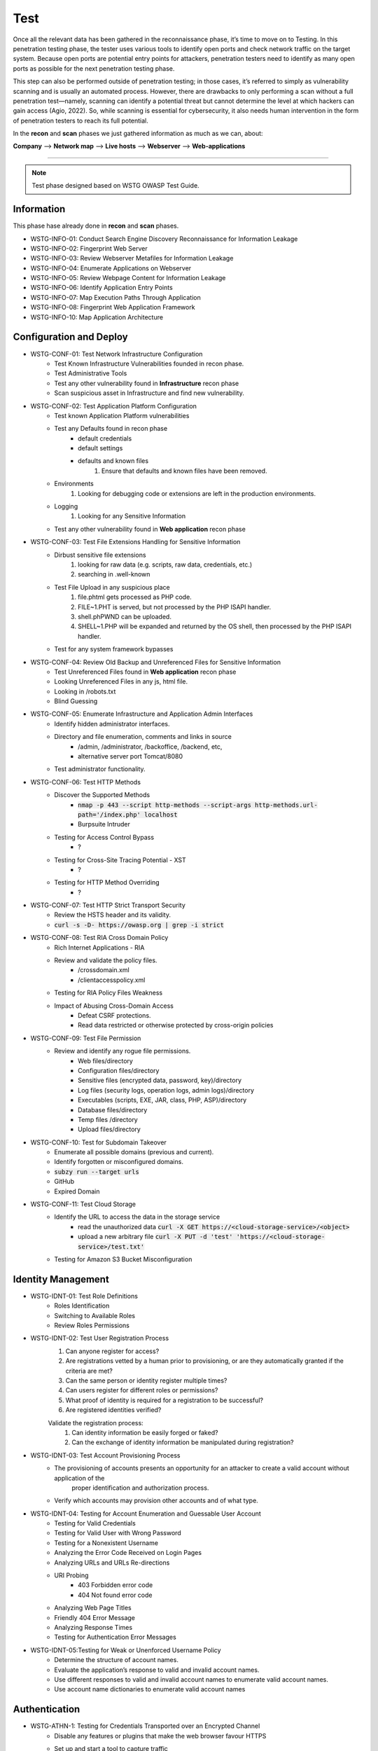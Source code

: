 =====
Test
=====

Once all the relevant data has been gathered in the reconnaissance phase, 
it’s time to move on to Testing. In this penetration testing phase, 
the tester uses various tools to identify open ports and check network 
traffic on the target system. Because open ports are potential entry points for attackers, 
penetration testers need to identify as many open ports as possible for the next penetration testing phase.

This step can also be performed outside of penetration testing; in those cases, 
it’s referred to simply as vulnerability scanning and is usually an automated process. 
However, there are drawbacks to only performing a scan without a full penetration test—namely, 
scanning can identify a potential threat but cannot determine the level at which 
hackers can gain access (Agio, 2022). So, while scanning is essential for cybersecurity, 
it also needs human intervention in the form of penetration testers to reach its full potential. 

In the **recon** and **scan** phases we just gathered information as much as we can, about:

**Company** --> **Network map** --> **Live hosts** --> **Webserver** --> **Web-applications**

-----

.. note::
    Test phase designed based on WSTG OWASP Test Guide.

**Information**
=================

This phase hase already done in **recon** and **scan** phases.

* WSTG-INFO-01: Conduct Search Engine Discovery Reconnaissance for Information Leakage
* WSTG-INFO-02: Fingerprint Web Server
* WSTG-INFO-03: Review Webserver Metafiles for Information Leakage
* WSTG-INFO-04: Enumerate Applications on Webserver
* WSTG-INFO-05: Review Webpage Content for Information Leakage
* WSTG-INFO-06: Identify Application Entry Points
* WSTG-INFO-07: Map Execution Paths Through Application
* WSTG-INFO-08: Fingerprint Web Application Framework
* WSTG-INFO-10: Map Application Architecture

**Configuration and Deploy**
=============================

* WSTG-CONF-01: Test Network Infrastructure Configuration
    - Test Known Infrastructure Vulnerabilities founded in recon phase.
    - Test Administrative Tools
    - Test any other vulnerability found in **Infrastructure** recon phase
    - Scan suspicious asset in Infrastructure and find new vulnerability.

* WSTG-CONF-02: Test Application Platform Configuration
    - Test known Application Platform vulnerabilities
    - Test any Defaults found in recon phase        
        - default credentials
        - default settings
        - defaults and known files
            1. Ensure that defaults and known files have been removed.
    - Environments
        1. Looking for debugging code or extensions are left in the production environments.
    - Logging
        1. Looking for any Sensitive Information
    - Test any other vulnerability found in **Web application** recon phase

* WSTG-CONF-03: Test File Extensions Handling for Sensitive Information
    - Dirbust sensitive file extensions
        1. looking for raw data (e.g. scripts, raw data, credentials, etc.)
        2. searching in .well-known
    - Test File Upload in any suspicious place
        1. file.phtml gets processed as PHP code.
        2. FILE~1.PHT is served, but not processed by the PHP ISAPI handler.
        3. shell.phPWND can be uploaded.
        4. SHELL~1.PHP will be expanded and returned by the OS shell, then processed by the PHP ISAPI handler.
    - Test for any system framework bypasses

* WSTG-CONF-04: Review Old Backup and Unreferenced Files for Sensitive Information
    - Test Unreferenced Files found in **Web application** recon phase
    - Looking Unreferenced Files in any js, html file.
    - Looking in /robots.txt
    - Blind Guessing

* WSTG-CONF-05: Enumerate Infrastructure and Application Admin Interfaces
    - Identify hidden administrator interfaces.    
    - Directory and file enumeration, comments and links in source 
        - /admin, /administrator, /backoffice, /backend, etc, 
        - alternative server port Tomcat/8080
    - Test administrator functionality.

* WSTG-CONF-06: Test HTTP Methods
    - Discover the Supported Methods
        - :code:`nmap -p 443 --script http-methods --script-args http-methods.url-path='/index.php' localhost`
        - Burpsuite Intruder
    - Testing for Access Control Bypass
        - ?
    - Testing for Cross-Site Tracing Potential - XST
        - ?
    - Testing for HTTP Method Overriding
        - ?

* WSTG-CONF-07: Test HTTP Strict Transport Security
    - Review the HSTS header and its validity.
    - :code:`curl -s -D- https://owasp.org | grep -i strict`

* WSTG-CONF-08: Test RIA Cross Domain Policy
    - Rich Internet Applications - RIA
    - Review and validate the policy files.
        - /crossdomain.xml
        - /clientaccesspolicy.xml
    - Testing for RIA Policy Files Weakness
    - Impact of Abusing Cross-Domain Access
        - Defeat CSRF protections.
        - Read data restricted or otherwise protected by cross-origin policies

* WSTG-CONF-09: Test File Permission
    - Review and identify any rogue file permissions.
        - Web files/directory
        - Configuration files/directory
        - Sensitive files (encrypted data, password, key)/directory
        - Log files (security logs, operation logs, admin logs)/directory
        - Executables (scripts, EXE, JAR, class, PHP, ASP)/directory
        - Database files/directory
        - Temp files /directory
        - Upload files/directory

* WSTG-CONF-10: Test for Subdomain Takeover
    - Enumerate all possible domains (previous and current).
    - Identify forgotten or misconfigured domains.
    - :code:`subzy run --target urls`
    - GitHub
    - Expired Domain

* WSTG-CONF-11: Test Cloud Storage
    - Identify the URL to access the data in the storage service
        - read the unauthorized data :code:`curl -X GET https://<cloud-storage-service>/<object>`
        - upload a new arbitrary file :code:`curl -X PUT -d 'test' 'https://<cloud-storage-service>/test.txt'`
    - Testing for Amazon S3 Bucket Misconfiguration

**Identity Management**
=========================

* WSTG-IDNT-01: Test Role Definitions
    - Roles Identification
    - Switching to Available Roles
    - Review Roles Permissions

* WSTG-IDNT-02: Test User Registration Process
    1. Can anyone register for access?
    2. Are registrations vetted by a human prior to provisioning, or are they automatically granted if the criteria are met?
    3. Can the same person or identity register multiple times?
    4. Can users register for different roles or permissions?
    5. What proof of identity is required for a registration to be successful?
    6. Are registered identities verified?
    
    Validate the registration process:
        1. Can identity information be easily forged or faked?
        2. Can the exchange of identity information be manipulated during registration?

* WSTG-IDNT-03: Test Account Provisioning Process
    - The provisioning of accounts presents an opportunity for an attacker to create a valid account without application of the
       proper identification and authorization process.
    - Verify which accounts may provision other accounts and of what type.
    
* WSTG-IDNT-04: Testing for Account Enumeration and Guessable User Account
    - Testing for Valid Credentials
    - Testing for Valid User with Wrong Password
    - Testing for a Nonexistent Username
    - Analyzing the Error Code Received on Login Pages
    - Analyzing URLs and URLs Re-directions
    - URI Probing
        - 403 Forbidden error code
        - 404 Not found error code
    - Analyzing Web Page Titles
    - Friendly 404 Error Message
    - Analyzing Response Times
    - Testing for Authentication Error Messages

* WSTG-IDNT-05:Testing for Weak or Unenforced Username Policy
    - Determine the structure of account names.
    - Evaluate the application’s response to valid and invalid account names.
    - Use different responses to valid and invalid account names to enumerate valid account names.
    - Use account name dictionaries to enumerate valid account names

**Authentication**
===================

* WSTG-ATHN-1: Testing for Credentials Transported over an Encrypted Channel
    - Disable any features or plugins that make the web browser favour HTTPS
    - Set up and start a tool to capture traffic
        - Passphrases or passwords, usually inside a message body
        - Tokens, usually inside cookies
    - For any message containing this sensitive data, verify the exchange occurred using HTTPS (and not HTTP)
        - Login
        - Account Creation
        - Password Reset, Change Password or Other Account Manipulation
        - Accessing Resources While Logged In
        - Account or password reset codes

* WSTG-ATHN-2: Testing for Default Credentials
    - Testing for Default Credentials of Common Applications
    - Testing for Default Password of New Accounts

* WSTG-ATHN-3: Testing for Weak Lock Out Mechanism
    - Test Lockout Mechanism
    - Test CAPTCHA
    - Test Unlock Mechanism

* WSTG-ATHN-4: Testing for Bypassing Authentication Schema
    - Direct Page Request
    - Parameter Modification
    - Session ID Prediction
    - SQL Injection (HTML Form Authentication)

* WSTG-ATHN-5: Testing for Vulnerable Remember Password
    - Validate that the generated session is managed securely and do not put the user’s credentials in danger

* WSTG-ATHN-6: Testing for Browser Cache Weaknesses
    - Browser History
    - Browser Cache
    - Reviewing Cached Information
    - Check Handling for Mobile Browsers

* WSTG-ATHN-7: Testing for Weak Password Policy
    - brute force 
    - password guessing 
    - using available password dictionaries by evaluating the length, complexity, reuse, and aging requirements of passwords.

* WSTG-ATHN-8: Testing for Weak Security Question Answer
    - Testing for Weak Pre-generated Questions
    - Testing for Weak Self-Generated Questions
    - Testing for Brute-forcible Answers

* WSTG-ATHN-9: Testing for Weak Password Change or Reset Functionalities
    - Test Password Reset
    - Test Password Change

* WSTG-ATHN-10: Testing for Weaker Authentication in Alternative Channel
    - Understand the Primary Mechanism
    - Identify Other Channels
    - Enumerate Authentication Functionality

**Authorization**
===================

* WSTG-ATHZ-01: Testing Directory Traversal File Include
    - Input Vectors Enumeration
    - Testing Techniques
    - Looking for :code:`../../../../etc/passwd`
        - URL: http://example.com/getUserProfile.jsp?item=../../../../etc/passwd
        - URL: http://example.com/index.php?file=http://www.owasp.org/malicioustxt
        - URL: http://example.com/index.php?file=file:///etc/passwd
        - Cookie: USER=1826cc8f:PSTYLE=../../../../etc/passwd
    - Code
        - PHP: include(), include_once(), require(), require_once(), fopen(), readfile(), ...
            - (include|require)(_once)?\s*['"(]?\s*\$_(GET|POST|COOKIE)
        - JSP/Servlet: java.io.File(), java.io.FileReader(), ...
        - ASP: include file, include virtual, ...
    
* WSTG-ATHZ-02: Testing for Bypassing Authorization Schema
    - Testing for Horizontal Bypassing Authorization Schema
    - Testing for Vertical Bypassing Authorization Schema
    - Banking Site Roles Scenario
    - Administrator Page Access
        - Testing for Access to Administrative Functions
        - Testing for Access to Resources Assigned to a Different Role
        - Testing for Special Request Header Handling
            1. Send a Normal Request without Any X-Original-Url or X-Rewrite-Url Header
            2. Send a Request with an X-Original-Url Header Pointing to a Non-Existing Resource
            3. Send a Request with an X-Rewrite-Url Header Pointing to a Non-Existing Resource
            4. Other Headers to Consider
                - X-Forwarded-For
                - X-Forward-For
                - X-Remote-IP
                - X-Originating-IP
                - X-Remote-Addr
                - X-Client-IP

* WSTG-ATHZ-03: Testing for Privilege Escalation
    - Objectives
        - Identify injection points related to privilege manipulation.
        - Fuzz or otherwise attempt to bypass security measures.
    - Testing for Role/Privilege Manipulation
        1. Manipulation of User Group
        2. Manipulation of User Profile
        3. Manipulation of Condition Value
        4. Manipulation of IP Address
            - X-Forwarded-For: 8.1.1.1
    - URL Traversal
        1. /../.././userInfo.html
    - Code
        1. startswith(), endswith(), contains(), indexOf()
    - SessionID
        1. decrypt
        2. manipulate

* WSTG-ATHZ-04: Testing for Insecure Direct Object References - IDOR
    - Identify points where object references may occur.
    - Assess the access control measures and if they’re vulnerable to IDOR.
        - The Value of a Parameter Is Used Directly to Retrieve a Database Record
        - The Value of a Parameter Is Used Directly to Perform an Operation in the System
        - The Value of a Parameter Is Used Directly to Retrieve a File System Resource
        - The Value of a Parameter Is Used Directly to Access Application Functionality

**Session**
===================

* WSTG-SESS-01: Testing for Session Management Schema
    - Gather session tokens
    - Analyze
    - Modify cookies

* WSTG-SESS-02: Testing for Cookies Attributes
    - Secure Attribute
    - HttpOnly Attribute
    - Domain Attribute
    - Path Attribute
    - Expires Attribute
    - SameSite Attribute

* WSTG-SESS-03: Testing for Session Fixation
    - Analyze the authentication mechanism and its flow.
    - Force cookies and assess the impact.

* WSTG-SESS-04: Testing for Exposed Session Variables
    - Testing for Encryption & Reuse of Session Tokens Vulnerabilities
    - Testing for Proxies & Caching Vulnerabilities
    - Testing for GET & POST Vulnerabilities
    - Testing for Transport Vulnerabilities

* WSTG-SESS-05: Testing for Cross Site Request Forgery - CSRF
    - https://cheatsheetseries.owasp.org/cheatsheets/Cross-Site_Request_Forgery_Prevention_Cheat_Sheet.html

* WSTG-SESS-06: Testing for Logout Functionality
    - Testing for Log Out User Interface
    - Testing for Server-Side Session Termination
    - Testing for Session Timeout
    - Testing for Session Termination in Single Sign-On Environments (Single Sign-Off)

* WSTG-SESS-07: Testing Session Timeout
    - Validate that a hard session timeout exists

* WSTG-SESS-08: Testing for Session Puzzling
    - Identify all session variables.
    - Break the logical flow of session generation.

* WSTG-SESS-09: Testing for Session Hijacking
    - Identify vulnerable session cookies.
    - Hijack vulnerable cookies and assess the risk level.

**Data Validation**
===================

* WSTG-INPV-1: Testing for Reflected Cross Site Scripting - XSS
* WSTG-INPV-2: Testing for Stored Cross Site Scripting - Stored XSS
* WSTG-INPV-3: Testing for HTTP Parameter Pollution
* WSTG-INPV-4: Testing for SQL Injection - SQLi
* WSTG-INPV-5: Testing for LDAP Injection
* WSTG-INPV-6: Testing for XML Injection
* WSTG-INPV-7: Testing for SSI Injection
* WSTG-INPV-8: Testing for XPath Injection
* WSTG-INPV-9: Testing for IMAP SMTP Injection
* WSTG-INPV-10: Testing for Code Injection
* WSTG-INPV-11: Testing for Command Injection
* WSTG-INPV-13: Testing for Format String Injection
* WSTG-INPV-14: Testing for Incubated Vulnerability
* WSTG-INPV-15: Testing for HTTP Splitting Smuggling
* WSTG-INPV-16: Testing for HTTP Incoming Requests
* WSTG-INPV-17: Testing for Host Header Injection
* WSTG-INPV-18: Testing for Server-side Template Injection
* WSTG-INPV-19: Testing for Server-Side Request Forgery - SSRF

**Error Handling**
===================

* WSTG-ERRH-01: Testing for Improper Error Handling
    - Identify existing error output.        
    - Analyze the different output returned.
    - Test
        - Web Servers
        - Applications

**Cryptography**
=================

* WSTG-CRYP-01: Testing for Weak Transport Layer Security    
    - Automated Testing
        - Nmap (various scripts)
        - OWASP O-Saft
        - sslscan
        - sslyze
        - SSL Labs
        - testssl.sh
    - Manual Testing
        - openssl
        - gnutls-cli

* WSTG-CRYP-02: Testing for Padding Oracle
    - Identify encrypted messages that rely on padding.
    - Attempt to break the padding of the encrypted messages and analyze the returned error messages for further analysis.

* WSTG-CRYP-03: Testing for Sensitive Information Sent via Unencrypted Channels
    - Basic Authentication over HTTP
    - Form-Based Authentication Performed over HTTP
    - Cookie Containing Session ID Sent over HTTP
    - Testing Password Sensitive Information in Source Code or Logs
        - :code:`grep -r –E "Pass | password | pwd |user | guest| admin | encry | key | decrypt | sharekey "./PathToSearch/`
        - :code:`grep -r " {2\}[0-9]\{6\} " ./PathToSearch/`

* WSTG-CRYP-04: Testing for Weak Encryption
    - Provide a guideline for the identification weak encryption or hashing uses and implementations.

**Business Logic**
===================
"think outside of conventional wisdom"

* WSTG-BUSL-01: Test Business Logic Data Validation
* WSTG-BUSL-02: Test Ability to Forge Requests
* WSTG-BUSL-03: Test Integrity Checks
* WSTG-BUSL-04: Test for Process Timing
* WSTG-BUSL-05: Test Number of Times a Function Can Be Used Limits
* WSTG-BUSL-06: Testing for the Circumvention of Work Flows
* WSTG-BUSL-07: Test Defenses Against Application Misuse
* WSTG-BUSL-08: Test Upload of Unexpected File Types
* WSTG-BUSL-09: Test Upload of Malicious Files

**Client Side**
===================

* WSTG-CLNT-01: Testing for DOM-Based Cross Site Scripting - XSS
* WSTG-CLNT-02: Testing for JavaScript Execution
* WSTG-CLNT-03: Testing for HTML Injection
* WSTG-CLNT-04: Testing for Client-side URL Redirect
* WSTG-CLNT-05: Testing for CSS Injection
* WSTG-CLNT-06: Testing for Client-side Resource Manipulation
* WSTG-CLNT-07: Testing Cross Origin Resource Sharing - CORS
* WSTG-CLNT-08: Testing for Cross Site Flashing - XSF
* WSTG-CLNT-09: Testing for Clickjacking
* WSTG-CLNT-10: Testing WebSockets
* WSTG-CLNT-11: Testing Web Messaging
* WSTG-CLNT-12: Testing Browser Storage
* WSTG-CLNT-13: Testing for Cross Site Script Inclusion - XSSI

**API Testing**
==================

* WSTG-APIT-01: Testing GraphQL
